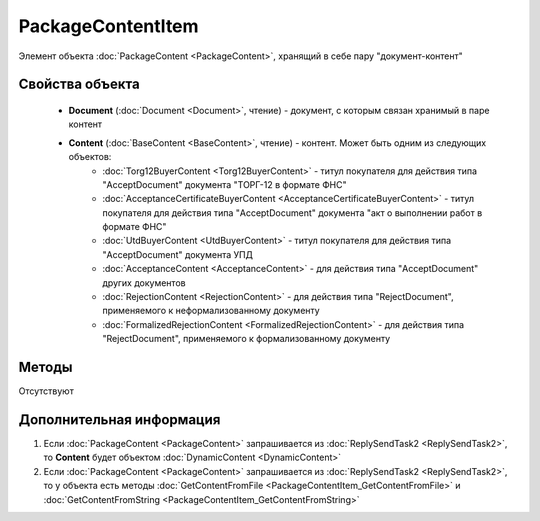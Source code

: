 ﻿PackageContentItem
==================

Элемент объекта :doc:`PackageContent <PackageContent>`, хранящий в себе пару "документ-контент"

Свойства объекта
----------------


    - **Document** (:doc:`Document <Document>`, чтение) - документ, с которым связан хранимый в паре контент
    - **Content** (:doc:`BaseContent <BaseContent>`, чтение) - контент. Может быть одним из следующих объектов:
       -  :doc:`Torg12BuyerContent <Torg12BuyerContent>` - титул покупателя для действия типа "AcceptDocument" документа "ТОРГ-12 в формате ФНС"
       -  :doc:`AcceptanceCertificateBuyerContent <AcceptanceCertificateBuyerContent>` - титул покупателя для действия типа "AcceptDocument" документа "акт о выполнении работ в формате ФНС"
       -  :doc:`UtdBuyerContent <UtdBuyerContent>` - титул покупателя для действия типа "AcceptDocument" документа УПД
       -  :doc:`AcceptanceContent <AcceptanceContent>` - для действия типа "AcceptDocument" других документов
       -  :doc:`RejectionContent <RejectionContent>` - для действия типа "RejectDocument", применяемого к неформализованному документу
       -  :doc:`FormalizedRejectionContent <FormalizedRejectionContent>` - для действия типа "RejectDocument", применяемого к формализованному документу


Методы
------

Отсутствуют


Дополнительная информация
-------------------------

1. Если :doc:`PackageContent <PackageContent>` запрашивается из :doc:`ReplySendTask2 <ReplySendTask2>`, то **Content** будет объектом :doc:`DynamicContent <DynamicContent>`

2. Если :doc:`PackageContent <PackageContent>` запрашивается из :doc:`ReplySendTask2 <ReplySendTask2>`, то у объекта есть методы :doc:`GetContentFromFile <PackageContentItem_GetContentFromFile>` и :doc:`GetContentFromString <PackageContentItem_GetContentFromString>`